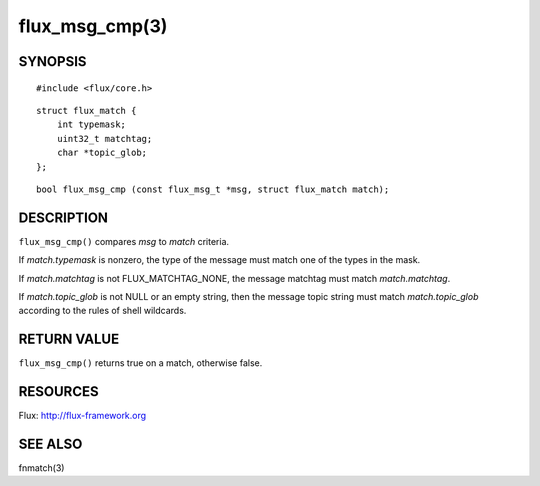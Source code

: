 ===============
flux_msg_cmp(3)
===============


SYNOPSIS
========

::

   #include <flux/core.h>

::

   struct flux_match {
       int typemask;
       uint32_t matchtag;
       char *topic_glob;
   };

::

   bool flux_msg_cmp (const flux_msg_t *msg, struct flux_match match);


DESCRIPTION
===========

``flux_msg_cmp()`` compares *msg* to *match* criteria.

If *match.typemask* is nonzero, the type of the message must match
one of the types in the mask.

If *match.matchtag* is not FLUX_MATCHTAG_NONE, the message matchtag
must match *match.matchtag*.

If *match.topic_glob* is not NULL or an empty string, then the message topic
string must match *match.topic_glob* according to the rules of shell wildcards.


RETURN VALUE
============

``flux_msg_cmp()`` returns true on a match, otherwise false.


RESOURCES
=========

Flux: http://flux-framework.org


SEE ALSO
========

fnmatch(3)
